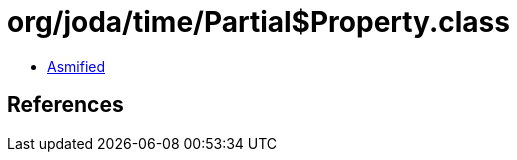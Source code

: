 = org/joda/time/Partial$Property.class

 - link:Partial$Property-asmified.java[Asmified]

== References

